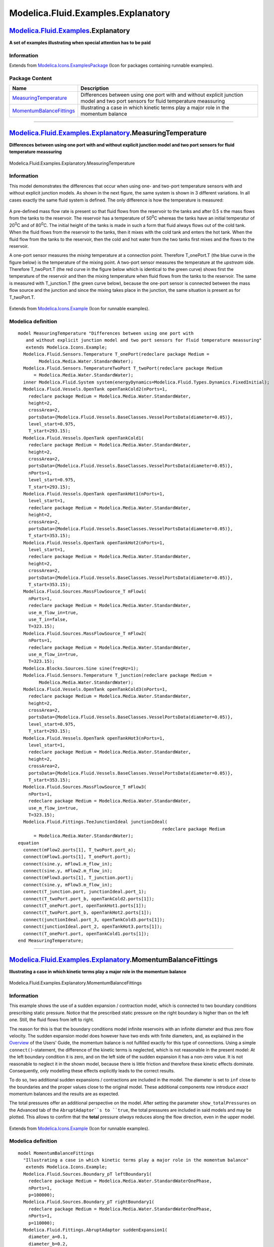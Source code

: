 ===================================
Modelica.Fluid.Examples.Explanatory
===================================

`Modelica.Fluid.Examples <Modelica_Fluid_Examples.html#Modelica.Fluid.Examples>`_.Explanatory
---------------------------------------------------------------------------------------------

**A set of examples illustrating when special attention has to be paid**

Information
~~~~~~~~~~~

Extends from
`Modelica.Icons.ExamplesPackage <Modelica_Icons_ExamplesPackage.html#Modelica.Icons.ExamplesPackage>`_
(Icon for packages containing runnable examples).

Package Content
~~~~~~~~~~~~~~~

+---------------------------------------------------------------------------------------------------------------------------------------------------------------------------------------------------+-------------------------------------------------------------------------------------------------------------------------------------+
| Name                                                                                                                                                                                              | Description                                                                                                                         |
+===================================================================================================================================================================================================+=====================================================================================================================================+
| |image2| `MeasuringTemperature <Modelica_Fluid_Examples_Explanatory.html#Modelica.Fluid.Examples.Explanatory.MeasuringTemperature>`_                                                              | Differences between using one port with and without explicit junction model and two port sensors for fluid temperature meassuring   |
+---------------------------------------------------------------------------------------------------------------------------------------------------------------------------------------------------+-------------------------------------------------------------------------------------------------------------------------------------+
| |image3| `MomentumBalanceFittings <Modelica_Fluid_Examples_Explanatory.html#Modelica.Fluid.Examples.Explanatory.MomentumBalanceFittings>`_                                                        | Illustrating a case in which kinetic terms play a major role in the momentum balance                                                |
+---------------------------------------------------------------------------------------------------------------------------------------------------------------------------------------------------+-------------------------------------------------------------------------------------------------------------------------------------+

--------------

|image4| `Modelica.Fluid.Examples.Explanatory <Modelica_Fluid_Examples_Explanatory.html#Modelica.Fluid.Examples.Explanatory>`_.MeasuringTemperature
---------------------------------------------------------------------------------------------------------------------------------------------------

**Differences between using one port with and without explicit junction
model and two port sensors for fluid temperature meassuring**

.. figure:: Modelica.Fluid.Examples.Explanatory.MeasuringTemperatureD.png
   :align: center
   :alt: Modelica.Fluid.Examples.Explanatory.MeasuringTemperature

   Modelica.Fluid.Examples.Explanatory.MeasuringTemperature

Information
~~~~~~~~~~~

::

This model demonstrates the differences that occur when using one- and
two-port temperature sensors with and without explicit junction models.
As shown in the next figure, the same system is shown in 3 different
variations. In all cases exactly the same fluid system is defined. The
only difference is how the temperature is measured:

    |image5|

A pre-defined mass flow rate is present so that fluid flows from the
reservoir to the tanks and after 0.5 s the mass flows from the tanks to
the reservoir. The reservoir has a temperature of 50\ :sup:`0`\ C
whereas the tanks have an initial temperatur of 20\ :sup:`0`\ C and of
80\ :sup:`0`\ C. The initial height of the tanks is made in such a form
that fluid always flows out of the cold tank. When the fluid flows from
the reservoir to the tanks, then it mixes with the cold tank and enters
the hot tank. When the fluid flow from the tanks to the reservoir, then
the cold and hot water from the two tanks first mixes and the flows to
the reservoir.

A one-port sensor measures the *mixing* temperature at a connection
point. Therefore T\_onePort.T (the blue curve in the figure below) is
the temperature of the mixing point. A two-port sensor measures the
temperature at the *upstream* side. Therefore T\_twoPort.T (the red
curve in the figure below which is identical to the green curve) shows
first the temperature of the reservoir and then the mixing temperature
when fluid flows from the tanks to the reservoir. The same is measured
with T\_junction.T (the green curve below), because the one-port sensor
is connected between the mass flow source and the junction and since the
mixing takes place in the junction, the same situation is present as for
T\_twoPort.T.

    |image6|

::

Extends from
`Modelica.Icons.Example <Modelica_Icons.html#Modelica.Icons.Example>`_
(Icon for runnable examples).

Modelica definition
~~~~~~~~~~~~~~~~~~~

::

    model MeasuringTemperature "Differences between using one port with
       and without explicit junction model and two port sensors for fluid temperature meassuring"
       extends Modelica.Icons.Example;
      Modelica.Fluid.Sensors.Temperature T_onePort(redeclare package Medium =
            Modelica.Media.Water.StandardWater);
      Modelica.Fluid.Sensors.TemperatureTwoPort T_twoPort(redeclare package Medium
          = Modelica.Media.Water.StandardWater);
      inner Modelica.Fluid.System system(energyDynamics=Modelica.Fluid.Types.Dynamics.FixedInitial);
      Modelica.Fluid.Vessels.OpenTank openTankCold2(nPorts=1,
        redeclare package Medium = Modelica.Media.Water.StandardWater,
        height=2,
        crossArea=2,
        portsData={Modelica.Fluid.Vessels.BaseClasses.VesselPortsData(diameter=0.05)},
        level_start=0.975,
        T_start=293.15);
      Modelica.Fluid.Vessels.OpenTank openTankCold1(
        redeclare package Medium = Modelica.Media.Water.StandardWater,
        height=2,
        crossArea=2,
        portsData={Modelica.Fluid.Vessels.BaseClasses.VesselPortsData(diameter=0.05)},
        nPorts=1,
        level_start=0.975,
        T_start=293.15);
      Modelica.Fluid.Vessels.OpenTank openTankHot1(nPorts=1,
        level_start=1,
        redeclare package Medium = Modelica.Media.Water.StandardWater,
        height=2,
        crossArea=2,
        portsData={Modelica.Fluid.Vessels.BaseClasses.VesselPortsData(diameter=0.05)},
        T_start=353.15);
      Modelica.Fluid.Vessels.OpenTank openTankHot2(nPorts=1,
        level_start=1,
        redeclare package Medium = Modelica.Media.Water.StandardWater,
        height=2,
        crossArea=2,
        portsData={Modelica.Fluid.Vessels.BaseClasses.VesselPortsData(diameter=0.05)},
        T_start=353.15);
      Modelica.Fluid.Sources.MassFlowSource_T mFlow1(
        nPorts=1,
        redeclare package Medium = Modelica.Media.Water.StandardWater,
        use_m_flow_in=true,
        use_T_in=false,
        T=323.15);
      Modelica.Fluid.Sources.MassFlowSource_T mFlow2(
        nPorts=1,
        redeclare package Medium = Modelica.Media.Water.StandardWater,
        use_m_flow_in=true,
        T=323.15);
      Modelica.Blocks.Sources.Sine sine(freqHz=1);
      Modelica.Fluid.Sensors.Temperature T_junction(redeclare package Medium =
            Modelica.Media.Water.StandardWater);
      Modelica.Fluid.Vessels.OpenTank openTankCold3(nPorts=1,
        redeclare package Medium = Modelica.Media.Water.StandardWater,
        height=2,
        crossArea=2,
        portsData={Modelica.Fluid.Vessels.BaseClasses.VesselPortsData(diameter=0.05)},
        level_start=0.975,
        T_start=293.15);
      Modelica.Fluid.Vessels.OpenTank openTankHot3(nPorts=1,
        level_start=1,
        redeclare package Medium = Modelica.Media.Water.StandardWater,
        height=2,
        crossArea=2,
        portsData={Modelica.Fluid.Vessels.BaseClasses.VesselPortsData(diameter=0.05)},
        T_start=353.15);
      Modelica.Fluid.Sources.MassFlowSource_T mFlow3(
        nPorts=1,
        redeclare package Medium = Modelica.Media.Water.StandardWater,
        use_m_flow_in=true,
        T=323.15);
      Modelica.Fluid.Fittings.TeeJunctionIdeal junctionIdeal(
                                                           redeclare package Medium
          = Modelica.Media.Water.StandardWater);
    equation 
      connect(mFlow2.ports[1], T_twoPort.port_a);
      connect(mFlow1.ports[1], T_onePort.port);
      connect(sine.y, mFlow1.m_flow_in);
      connect(sine.y, mFlow2.m_flow_in);
      connect(mFlow3.ports[1], T_junction.port);
      connect(sine.y, mFlow3.m_flow_in);
      connect(T_junction.port, junctionIdeal.port_1);
      connect(T_twoPort.port_b, openTankCold2.ports[1]);
      connect(T_onePort.port, openTankHot1.ports[1]);
      connect(T_twoPort.port_b, openTankHot2.ports[1]);
      connect(junctionIdeal.port_3, openTankCold3.ports[1]);
      connect(junctionIdeal.port_2, openTankHot3.ports[1]);
      connect(T_onePort.port, openTankCold1.ports[1]);
    end MeasuringTemperature;

--------------

|image7| `Modelica.Fluid.Examples.Explanatory <Modelica_Fluid_Examples_Explanatory.html#Modelica.Fluid.Examples.Explanatory>`_.MomentumBalanceFittings
------------------------------------------------------------------------------------------------------------------------------------------------------

**Illustrating a case in which kinetic terms play a major role in the
momentum balance**

.. figure:: Modelica.Fluid.Examples.Explanatory.MomentumBalanceFittingsD.png
   :align: center
   :alt: Modelica.Fluid.Examples.Explanatory.MomentumBalanceFittings

   Modelica.Fluid.Examples.Explanatory.MomentumBalanceFittings

Information
~~~~~~~~~~~

::

This example shows the use of a sudden expansion / contraction model,
which is connected to two boundary conditions prescribing static
pressure. Notice that the prescribed static pressure on the right
boundary is higher than on the left one. Still, the fluid flows from
left to right.

The reason for this is that the boundary conditions model infinite
reservoirs with an infinite diameter and thus zero flow velocity. The
sudden expansion model does however have two ends with finite diameters,
and, as explained in the
`Overview <Modelica_Fluid_UsersGuide.html#Modelica.Fluid.UsersGuide.Overview>`_
of the Users' Guide, the momentum balance is not fulfilled exactly for
this type of connections. Using a simple ``connect()``-statement, the
difference of the kinetic terms is neglected, which is not reasonable in
the present model: At the left boundary condition it is zero, and on the
left side of the sudden expansion it has a non-zero value. It is not
reasonable to neglect it in the shown model, because there is little
friction and therefore these kinetic effects dominate. Consequently,
only modelling these effects explicitly leads to the correct results.

To do so, two additional sudden expansions / contractions are included
in the model. The diameter is set to ``inf`` close to the boundaries and
the proper values close to the original model. These additional
components now introduce *exact* momentum balances and the results are
as expected.

The total pressures offer an additional perspective on the model. After
setting the parameter ``show_totalPressures`` on the Advanced tab of the
``AbruptAdaptor``s to ``true``, the total pressures are included in said
models and may be plotted. This allows to confirm that the **total**
pressure *always* reduces along the flow direction, even in the upper
model.

.. figure:: ../Resources/Images/Fluid/Examples/MomentumBalanceFittings.png
   :align: center
   :alt: 

::

Extends from
`Modelica.Icons.Example <Modelica_Icons.html#Modelica.Icons.Example>`_
(Icon for runnable examples).

Modelica definition
~~~~~~~~~~~~~~~~~~~

::

    model MomentumBalanceFittings 
      "Illustrating a case in which kinetic terms play a major role in the momentum balance"
       extends Modelica.Icons.Example;
      Modelica.Fluid.Sources.Boundary_pT leftBoundary1(
        redeclare package Medium = Modelica.Media.Water.StandardWaterOnePhase,
        nPorts=1,
        p=100000);
      Modelica.Fluid.Sources.Boundary_pT rightBoundary1(
        redeclare package Medium = Modelica.Media.Water.StandardWaterOnePhase,
        nPorts=1,
        p=110000);
      Modelica.Fluid.Fittings.AbruptAdaptor suddenExpansion1(
        diameter_a=0.1,
        diameter_b=0.2,
        redeclare package Medium = Modelica.Media.Water.StandardWaterOnePhase,
        show_totalPressures=true,
        show_portVelocities=true);
      Modelica.Fluid.Sources.Boundary_pT leftBoundary2(
        redeclare package Medium = Modelica.Media.Water.StandardWaterOnePhase,
        nPorts=1,
        p=100000);
      Modelica.Fluid.Sources.Boundary_pT rightBoundary2(
        redeclare package Medium = Modelica.Media.Water.StandardWaterOnePhase,
        nPorts=1,
        p=110000);
      Modelica.Fluid.Fittings.AbruptAdaptor suddenExpansion2(
        diameter_a=0.1,
        diameter_b=0.2,
        redeclare package Medium = Modelica.Media.Water.StandardWaterOnePhase,
        show_totalPressures=true,
        show_portVelocities=true);
      Modelica.Fluid.Fittings.AbruptAdaptor leftAdaptor(
        diameter_a=0.1,
        redeclare package Medium = Modelica.Media.Water.StandardWaterOnePhase,
        diameter_b=Modelica.Constants.inf);
      Modelica.Fluid.Fittings.AbruptAdaptor rightAdaptor(
        redeclare package Medium = Modelica.Media.Water.StandardWaterOnePhase,
        diameter_a=0.2,
        diameter_b=Modelica.Constants.inf);
      inner System system;
    equation 
      connect(leftBoundary1.ports[1], suddenExpansion1.port_a);
      connect(suddenExpansion1.port_b, rightBoundary1.ports[1]);
      connect(leftAdaptor.port_b, leftBoundary2.ports[1]);
      connect(leftAdaptor.port_a, suddenExpansion2.port_a);
      connect(suddenExpansion2.port_b,rightAdaptor. port_a);
      connect(rightAdaptor.port_b, rightBoundary2.ports[1]);
    end MomentumBalanceFittings;

--------------

`Automatically generated <http://www.3ds.com/>`_ Fri Nov 12 16:31:12
2010.

.. |Modelica.Fluid.Examples.Explanatory.MeasuringTemperature| image:: Modelica.Fluid.Examples.TraceSubstances.RoomCO2S.png
.. |Modelica.Fluid.Examples.Explanatory.MomentumBalanceFittings| image:: Modelica.Fluid.Examples.TraceSubstances.RoomCO2S.png
.. |image2| image:: Modelica.Fluid.Examples.TraceSubstances.RoomCO2S.png
.. |image3| image:: Modelica.Fluid.Examples.TraceSubstances.RoomCO2S.png
.. |image4| image:: Modelica.Fluid.Examples.Explanatory.MeasuringTemperatureI.png
.. |image5| image:: ../Resources/Images/Fluid/Examples/MeasuringTemperature1.png
.. |image6| image:: ../Resources/Images/Fluid/Examples/MeasuringTemperature2.png
.. |image7| image:: Modelica.Fluid.Examples.Explanatory.MeasuringTemperatureI.png
